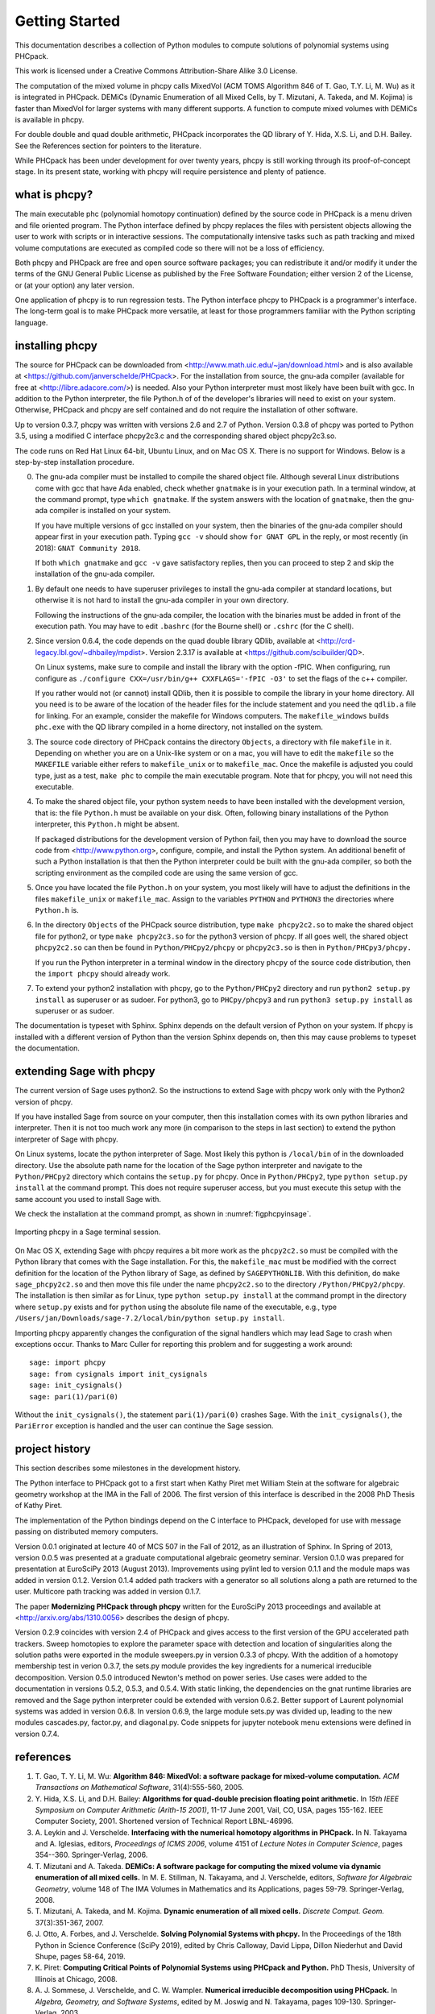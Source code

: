 ***************
Getting Started
***************

This documentation describes a collection of Python modules
to compute solutions of polynomial systems using PHCpack.

This work is licensed under 
a Creative Commons Attribution-Share Alike 3.0 License.

The computation of the mixed volume in phcpy calls MixedVol
(ACM TOMS Algorithm 846 of T. Gao, T.Y. Li, M. Wu) 
as it is integrated in PHCpack.
DEMiCs (Dynamic Enumeration of all Mixed Cells,
by T. Mizutani, A. Takeda, and M. Kojima) is faster than MixedVol
for larger systems with many different supports.
A function to compute mixed volumes with DEMiCs is available in phcpy.

For double double and quad double arithmetic, PHCpack incorporates
the QD library of Y. Hida, X.S. Li, and D.H. Bailey.
See the References section for pointers to the literature.

While PHCpack has been under development for over twenty years,
phcpy is still working through its proof-of-concept stage.
In its present state, working with phcpy will require persistence
and plenty of patience.

what is phcpy?
==============

The main executable phc (polynomial homotopy continuation)
defined by the source code in PHCpack is a menu driven
and file oriented program.
The Python interface defined by phcpy replaces the files
with persistent objects allowing the user to work with
scripts or in interactive sessions.
The computationally intensive tasks such as path tracking
and mixed volume computations are executed as compiled code
so there will not be a loss of efficiency.

Both phcpy and PHCpack are free and open source software packages;
you can redistribute it and/or modify it under the terms of the
GNU General Public License as published by the Free Software Foundation;
either version 2 of the License, or (at your option) any later version.  

One application of phcpy is to run regression tests.
The Python interface phcpy to PHCpack is a programmer's interface.
The long-term goal is to make PHCpack more versatile,
at least for those programmers familiar 
with the Python scripting language.

installing phcpy
================

The source for PHCpack can be downloaded from
<http://www.math.uic.edu/~jan/download.html>
and is also available at
<https://github.com/janverschelde/PHCpack>.
For the installation from source, the gnu-ada compiler 
(available for free at <http://libre.adacore.com/>) is needed.  
Also your Python interpreter must most likely have been built with gcc.
In addition to the Python interpreter, the file Python.h of
of the developer's libraries will need to exist on your system.
Otherwise, PHCpack and phcpy are self contained
and do not require the installation of other software.

Up to version 0.3.7, phcpy was written with versions 2.6 and 2.7 of Python.
Version 0.3.8 of phcpy was ported to Python 3.5,
using a modified C interface phcpy2c3.c and the corresponding
shared object phcpy2c3.so.

The code runs on Red Hat Linux 64-bit, Ubuntu Linux, and on Mac OS X.
There is no support for Windows.
Below is a step-by-step installation procedure.

0. The gnu-ada compiler must be installed to compile the shared object file.
   Although several Linux distributions come with gcc that have Ada enabled,
   check whether ``gnatmake`` is in your execution path.
   In a terminal window, at the command prompt, type ``which gnatmake``.
   If the system answers with the location of ``gnatmake``,
   then the gnu-ada compiler is installed on your system.

   If you have multiple versions of gcc installed on your system,
   then the binaries of the gnu-ada compiler should appear first
   in your execution path.
   Typing ``gcc -v`` should show ``for GNAT GPL`` in the reply,
   or most recently (in 2018): ``GNAT Community 2018``.

   If both ``which gnatmake`` and ``gcc -v`` gave satisfactory replies,
   then you can proceed to step 2 and skip the installation of the
   gnu-ada compiler. 

1. By default one needs to have superuser privileges to install
   the gnu-ada compiler at standard locations, but otherwise it is not hard
   to install the gnu-ada compiler in your own directory.

   Following the instructions of the gnu-ada compiler, the location
   with the binaries must be added in front of the execution path.
   You may have to edit ``.bashrc`` (for the Bourne shell)
   or ``.cshrc`` (for the C shell).

2. Since version 0.6.4, the code depends on the quad double library QDlib,
   available at <http://crd-legacy.lbl.gov/~dhbailey/mpdist>.
   Version 2.3.17 is available at <https://github.com/scibuilder/QD>.

   On Linux systems, make sure to compile and install the library
   with the option -fPIC.  When configuring, run configure as
   ``./configure CXX=/usr/bin/g++ CXXFLAGS='-fPIC -O3'`` to set the flags
   of the c++ compiler.

   If you rather would not (or cannot) install QDlib, then it is possible
   to compile the library in your home directory.  All you need is to be
   aware of the location of the header files for the include statement
   and you need the ``qdlib.a`` file for linking.
   For an example, consider the makefile for Windows computers.
   The ``makefile_windows`` builds ``phc.exe`` with the QD library
   compiled in a home directory, not installed on the system.

3. The source code directory of PHCpack contains the directory ``Objects``,
   a directory with file ``makefile`` in it.
   Depending on whether you are on a Unix-like system or on a mac,
   you will have to edit the ``makefile`` so the ``MAKEFILE`` variable
   either refers to ``makefile_unix`` or to ``makefile_mac``.
   Once the makefile is adjusted you could type, just as a test,
   ``make phc`` to compile the main executable program.
   Note that for phcpy, you will not need this executable.

4. To make the shared object file, your python system needs to have been
   installed with the development version, that is: the file ``Python.h``
   must be available on your disk.  Often, following binary installations
   of the Python interpreter, this ``Python.h`` might be absent.

   If packaged distributions for the development version of Python fail,
   then you may have to download the source code 
   from <http://www.python.org>,
   configure, compile, and install the Python system.
   An additional benefit of such a Python installation is that then the
   Python interpreter could be built with the gnu-ada compiler,
   so both the scripting environment as the compiled code are using
   the same version of gcc.

5. Once you have located the file ``Python.h`` on your system,
   you most likely will have to adjust the definitions in the files
   ``makefile_unix`` or ``makefile_mac``.  Assign to the variables
   ``PYTHON`` and ``PYTHON3`` the directories where ``Python.h`` is.

6. In the directory ``Objects`` of the PHCpack source distribution,
   type ``make phcpy2c2.so`` to make the shared object file for python2,
   or type ``make phcpy2c3.so`` for the python3 version of phcpy.
   If all goes well, the shared object ``phcpy2c2.so`` can then be
   found in ``Python/PHCpy2/phcpy`` or ``phcpy2c3.so`` is then in
   ``Python/PHCpy3/phcpy.``

   If you run the Python interpreter in a terminal window in the
   directory ``phcpy`` of the source code distribution, then the
   ``import phcpy`` should already work.

7. To extend your python2 installation with phcpy, 
   go to the ``Python/PHCpy2`` directory and run
   ``python2 setup.py install`` as superuser or as sudoer.
   For python3, go to ``PHCpy/phcpy3`` and run
   ``python3 setup.py install`` as superuser or as sudoer.

The documentation is typeset with Sphinx.  Sphinx depends on the
default version of Python on your system.  If phcpy is installed
with a different version of Python than the version Sphinx depends on,
then this may cause problems to typeset the documentation.

extending Sage with phcpy
=========================

The current version of Sage uses python2.
So the instructions to extend Sage with phcpy work only with
the Python2 version of phcpy.

If you have installed Sage from source on your computer,
then this installation comes with its own python libraries
and interpreter.  Then it is not too much work any more
(in comparison to the steps in last section) to extend
the python interpreter of Sage with phcpy.

On Linux systems, locate the python interpreter of Sage.
Most likely this python is ``/local/bin`` of in the downloaded directory.
Use the absolute path name for the location of the Sage python
interpreter and navigate to the ``Python/PHCpy2`` directory which
contains the ``setup.py`` for phcpy.
Once in ``Python/PHCpy2``, type ``python setup.py install`` at
the command prompt.  This does not require superuser access,
but you must execute this setup with the same account you used
to install Sage with.

We check the installation at the command prompt,
as shown in :numref:`figphcpyinsage`.

.. _figphcpyinsage:

.. figure:: ./figphcpyinsage.png
    :align: center

    Importing phcpy in a Sage terminal session.

On Mac OS X, extending Sage with phcpy requires a bit more work as
the ``phcpy2c2.so`` must be compiled with the Python library that
comes with the Sage installation.  For this, the ``makefile_mac``
must be modified with the correct definition for the location of
the Python library of Sage, as defined by ``SAGEPYTHONLIB``.
With this definition, do ``make sage_phcpy2c2.so`` and then move
this file under the name ``phcpy2c2.so`` to the directory
``/Python/PHCpy2/phcpy``.  The installation is then similar as
for Linux, type ``python setup.py install`` at the command prompt
in the directory where ``setup.py`` exists and for ``python``
using the absolute file name of the executable, e.g., type
``/Users/jan/Downloads/sage-7.2/local/bin/python setup.py install``.

Importing phcpy apparently changes the configuration of the signal 
handlers which may lead Sage to crash when exceptions occur.
Thanks to Marc Culler for reporting this problem
and for suggesting a work around:

::

   sage: import phcpy
   sage: from cysignals import init_cysignals
   sage: init_cysignals()
   sage: pari(1)/pari(0)

Without the ``init_cysignals()``,
the statement ``pari(1)/pari(0)`` crashes Sage.
With the ``init_cysignals()``, the ``PariError`` exception is handled
and the user can continue the Sage session.

project history
===============

This section describes some milestones in the development history.

The Python interface to PHCpack got to a first start when
Kathy Piret met William Stein at the software for algebraic geometry
workshop at the IMA in the Fall of 2006.  
The first version of this interface is described
in the 2008 PhD Thesis of Kathy Piret.

The implementation of the Python bindings depend on the C interface
to PHCpack, developed for use with message passing on distributed
memory computers.

Version 0.0.1 originated at lecture 40 of MCS 507 in the Fall of 2012,
as an illustration of Sphinx.  In Spring of 2013, version 0.0.5 was
presented at a graduate computational algebraic geometry seminar.
Version 0.1.0 was prepared for presentation at EuroSciPy 2013 (August 2013).
Improvements using pylint led to version 0.1.1
and the module maps was added in version 0.1.2.
Version 0.1.4 added path trackers with a generator
so all solutions along a path are returned to the user.
Multicore path tracking was added in version 0.1.7.

The paper **Modernizing PHCpack through phcpy**
written for the EuroSciPy 2013 proceedings 
and available at <http://arxiv.org/abs/1310.0056>
describes the design of phcpy.

Version 0.2.9 coincides with version 2.4 of PHCpack and gives access
to the first version of the GPU accelerated path trackers.
Sweep homotopies to explore the parameter space with detection and
location of singularities along the solution paths were exported
in the module sweepers.py in version 0.3.3 of phcpy.
With the addition of a homotopy membership test in verion 0.3.7,
the sets.py module provides the key ingredients for a numerical
irreducible decomposition.  
Version 0.5.0 introduced Newton's method on power series.
Use cases were added to the documentation in versions 0.5.2, 0.5.3, and 0.5.4.
With static linking, the dependencies on the gnat runtime libraries are removed
and the Sage python interpreter could be extended with version 0.6.2.
Better support of Laurent polynomial systems was added in version 0.6.8.
In version 0.6.9, the large module sets.py was divided up, leading to
the new modules cascades.py, factor.py, and diagonal.py.
Code snippets for jupyter notebook menu extensions were defined
in version 0.7.4.

references
==========

1. T. Gao, T. Y. Li, M. Wu:
   **Algorithm 846: MixedVol: a software package for mixed-volume 
   computation.**
   *ACM Transactions on Mathematical Software*, 31(4):555-560, 2005.

#. Y. Hida, X.S. Li, and D.H. Bailey:
   **Algorithms for quad-double precision floating point arithmetic.**
   In *15th IEEE Symposium on Computer Arithmetic (Arith-15 2001)*,
   11-17 June 2001, Vail, CO, USA, pages 155-162.
   IEEE Computer Society, 2001.
   Shortened version of Technical Report LBNL-46996.

#. A. Leykin and J. Verschelde.
   **Interfacing with the numerical homotopy algorithms in PHCpack.**
   In N. Takayama and A. Iglesias, editors, *Proceedings of ICMS 2006*,
   volume 4151 of *Lecture Notes in Computer Science*,
   pages 354--360. Springer-Verlag, 2006.

#. T. Mizutani and A. Takeda.
   **DEMiCs: A software package for computing the mixed volume via
   dynamic enumeration of all mixed cells.**
   In M. E. Stillman, N. Takayama, and J. Verschelde, editors,
   *Software for Algebraic Geometry*, volume 148 of The IMA Volumes in
   Mathematics and its Applications, pages 59-79. Springer-Verlag, 2008.

#. T. Mizutani, A. Takeda, and M. Kojima.
   **Dynamic enumeration of all mixed cells.**
   *Discrete Comput. Geom.* 37(3):351-367, 2007.

#. J. Otto, A. Forbes, and J. Verschelde.
   **Solving Polynomial Systems with phcpy.**
   In the Proceedings of the 18th Python in Science Conference (SciPy 2019),
   edited by Chris Calloway, David Lippa, Dillon Niederhut and David Shupe,
   pages 58-64, 2019.

#. K. Piret:
   **Computing Critical Points of Polynomial Systems 
   using PHCpack and Python.**
   PhD Thesis, University of Illinois at Chicago, 2008.

#. A. J. Sommese, J. Verschelde, and C. W. Wampler.
   **Numerical irreducible decomposition using PHCpack.**
   In *Algebra, Geometry, and Software Systems*, 
   edited by M. Joswig and N. Takayama,
   pages 109-130. Springer-Verlag, 2003.

#. J. Verschelde:
   **Algorithm 795: PHCpack: A general-purpose solver for polynomial
   systems by homotopy continuation.**
   *ACM Transactions on Mathematical Software*, 25(2):251--276, 1999.

#. J. Verschelde:
   **Modernizing PHCpack through phcpy.**
   In Proceedings of the 6th European Conference on Python in Science
   (EuroSciPy 2013), edited by Pierre de Buyl and Nelle Varoquaux,
   pages 71-76, 2014, available at
   <http://arxiv.org/abs/1310.0056>.

#. J. Verschelde and X. Yu:
   **Polynomial Homotopy Continuation on GPUs.**
   *ACM Communications in Computer Algebra*, 49(4):130-133, 2015.

acknowledgments
===============

The PhD thesis of Kathy Piret (cited above) described the
development of a first Python interface to PHCpack.
The 2008 ``phcpy.py`` provided access to the blackbox solver,
the path trackers, and the mixed volume computation.

In the summer of 2017, Jasmine Otto helped with the setup of
jupyterhub and the definition of a SageMath kernel.
Code snippets with example uses of ``phcpy`` in a Jupyter notebook
were introduced during that summer.  The code snippets,
listed in a chapter of this document, provide another good way
to explore the capabilities of the software.

This material is based upon work supported by the 
National Science Foundation under Grants 1115777 and 1440534.
Any opinions, findings, and conclusions or recommendations expressed 
in this material are those of the author(s) and do not necessarily 
reflect the views of the National Science Foundation. 

about this document
===================

This document arose as an exercise in exploring restructured text and Sphinx.
All good software documents contain the following four items: 
an installation guide, a getting started, a tutorial, and a reference manual.
This document combines all four.
In its current state, phcpy is a collection of modules, with a focus
on exporting the functionality of PHCpack.  The design is functional.
The package does not define nor export an object oriented interface.
